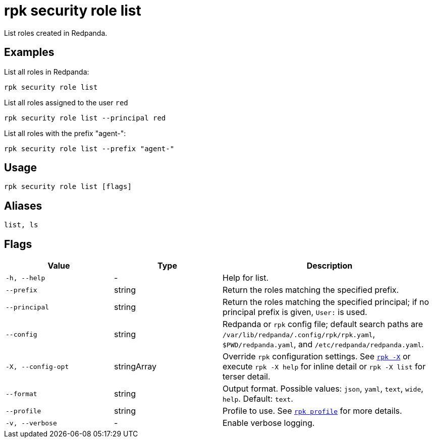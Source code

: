 = rpk security role list

List roles created in Redpanda.

== Examples

List all roles in Redpanda:

```bash
rpk security role list
```

List all roles assigned to the user `red`::

```bash
rpk security role list --principal red
```

List all roles with the prefix "agent-":

```bash
rpk security role list --prefix "agent-"
```

== Usage

[,bash]
----
rpk security role list [flags]
----

== Aliases

[,bash]
----
list, ls
----

== Flags

[cols="1m,1a,2a"]
|===
|*Value* |*Type* |*Description*

|-h, --help |- |Help for list.

|--prefix |string |Return the roles matching the specified prefix.

|--principal |string |Return the roles matching the specified principal; if no principal prefix is given, `User:` is used.

|--config |string |Redpanda or `rpk` config file; default search paths are `/var/lib/redpanda/.config/rpk/rpk.yaml`, `$PWD/redpanda.yaml`, and `/etc/redpanda/redpanda.yaml`.

|-X, --config-opt |stringArray |Override `rpk` configuration settings. See xref:reference:rpk/rpk-x-options.adoc[`rpk -X`] or execute `rpk -X help` for inline detail or `rpk -X list` for terser detail.

|--format |string |Output format. Possible values: `json`, `yaml`, `text`, `wide`, `help`. Default: `text`.

|--profile |string |Profile to use. See xref:reference:rpk/rpk-profile.adoc[`rpk profile`] for more details.

|-v, --verbose |- |Enable verbose logging.
|===
